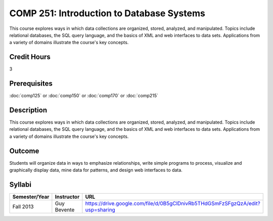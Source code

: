 .. index:: introduction to database systems
   database systems

COMP 251: Introduction to Database Systems 
==========================================

This course explores ways in which data collections are organized, stored, analyzed, and manipulated. Topics include relational databases, the SQL query language, and the basics of XML and web interfaces to data sets. Applications from a variety of domains illustrate the course's key concepts.

Credit Hours
-----------------------

3

Prerequisites
------------------------------

:doc:`comp125` or :doc:`comp150` or :doc:`comp170` or :doc:`comp215`

Description
---------------------------

This course explores ways in which data collections are organized, stored,
analyzed, and manipulated. Topics include relational databases, the SQL query
language, and the basics of XML and web interfaces to data sets. Applications
from a variety of domains illustrate the course's key concepts.

Outcome
----------------------

Students will organize data in ways to emphasize relationships,
write simple programs to process, visualize and graphically display data, mine
data for patterns, and design web interfaces to data.

Syllabi
----------------------

.. csv-table:: 
    :header: "Semester/Year", "Instructor", "URL"
    :widths: 15, 25, 50

    "Fall 2013", "Guy Bevente", "https://drive.google.com/file/d/0B5gClDnivRb5THdGSmFzSFgzQzA/edit?usp=sharing"
